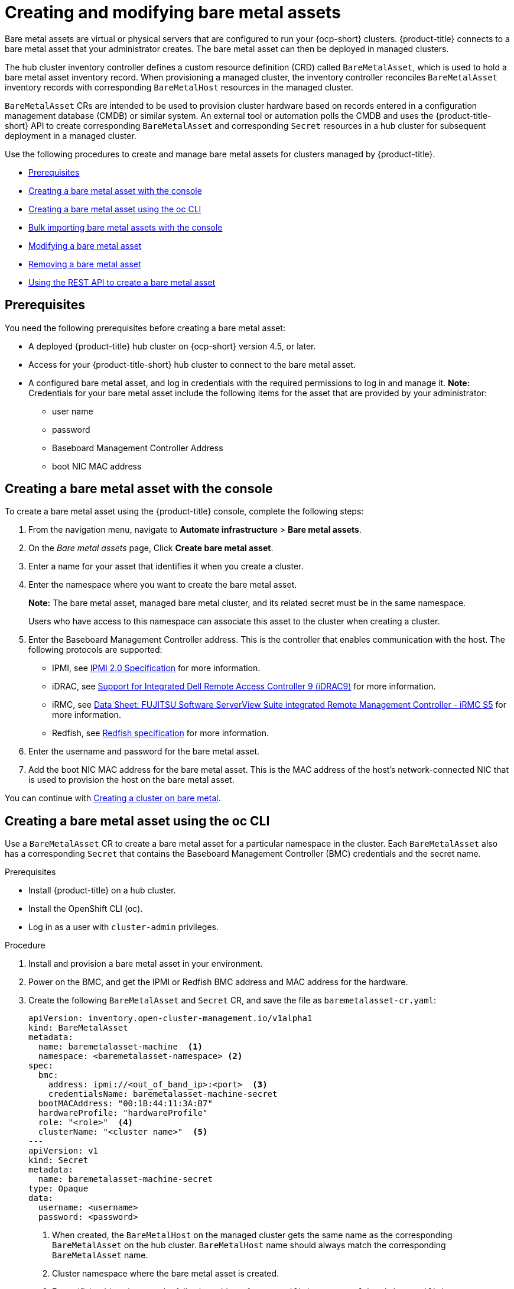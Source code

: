 [#creating-and-modifying-bare-metal-assets]
= Creating and modifying bare metal assets

Bare metal assets are virtual or physical servers that are configured to run your {ocp-short} clusters.
{product-title} connects to a bare metal asset that your administrator creates. The bare metal asset can then be deployed in managed clusters.

The hub cluster inventory controller defines a custom resource definition (CRD) called `BareMetalAsset`, which is used to hold a bare metal asset inventory record. When provisioning a managed cluster, the inventory controller reconciles `BareMetalAsset` inventory records with corresponding `BareMetalHost` resources in the managed cluster.

`BareMetalAsset` CRs are intended to be used to provision cluster hardware based on records entered in a configuration management database (CMDB) or similar system. An external tool or automation polls the CMDB and uses the {product-title-short} API to create corresponding `BareMetalAsset` and corresponding `Secret` resources in a hub cluster for subsequent deployment in a managed cluster.

Use the following procedures to create and manage bare metal assets for clusters managed by {product-title}.

* <<bma-prerequisites,Prerequisites>>
* <<creating-a-bare-metal-asset-with-the-console,Creating a bare metal asset with the console>>
* <<creating-a-bare-metal-asset-with-oc,Creating a bare metal asset using the oc CLI>>
* <<bulk-importing-bare-metal-assets-with-the-console,Bulk importing bare metal assets with the console>>
* <<modifying-a-bare-metal-asset,Modifying a bare metal asset>>
* <<removing-a-bare-metal-asset,Removing a bare metal asset>>
* <<using-the-rest-api-to-create-a-bare-metal-asset,Using the REST API to create a bare metal asset>>

[#bma-prerequisites]
== Prerequisites

You need the following prerequisites before creating a bare metal asset:

* A deployed {product-title} hub cluster on {ocp-short} version 4.5, or later.
* Access for your {product-title-short} hub cluster to connect to the bare metal asset.
* A configured bare metal asset, and log in credentials with the required permissions to log in and manage it.
*Note:* Credentials for your bare metal asset include the following items for the asset that are provided by your administrator:
 ** user name
 ** password
 ** Baseboard Management Controller Address
 ** boot NIC MAC address

[#creating-a-bare-metal-asset-with-the-console]
== Creating a bare metal asset with the console

To create a bare metal asset using the {product-title} console, complete the following steps:

. From the navigation menu, navigate to *Automate infrastructure* > *Bare metal assets*.
. On the _Bare metal assets_ page, Click *Create bare metal asset*.
. Enter a name for your asset that identifies it when you create a cluster.
. Enter the namespace where you want to create the bare metal asset.
+
*Note:* The bare metal asset, managed bare metal cluster, and its related secret must be in the same namespace.
+
Users who have access to this namespace can associate this asset to the cluster when creating a cluster.
. Enter the Baseboard Management Controller address.
This is the controller that enables communication with the host.
The following protocols are supported:
 ** IPMI, see https://www.intel.com/content/www/us/en/products/docs/servers/ipmi/ipmi-second-gen-interface-spec-v2-rev1-1.html[IPMI 2.0 Specification] for more information.
 ** iDRAC, see https://www.dell.com/support/article/en-us/sln311300/support-for-integrated-dell-remote-access-controller-9-idrac9?lang=en[Support for Integrated Dell Remote Access Controller 9 (iDRAC9)] for more information.
 ** iRMC, see https://sp.ts.fujitsu.com/dmsp/Publications/public/ds-irmc-s5-en.pdf[Data Sheet: FUJITSU Software ServerView Suite integrated Remote Management Controller - iRMC S5] for more information.
 ** Redfish, see https://www.dmtf.org/sites/default/files/standards/documents/DSP0266_1.8.0.pdf[Redfish specification] for more information.
. Enter the username and password for the bare metal asset.
. Add the boot NIC MAC address for the bare metal asset.
This is the MAC address of the host's network-connected NIC that is used to provision the host on the bare metal asset.

You can continue with xref:../clusters/create_bare.adoc#creating-a-cluster-on-bare-metal[Creating a cluster on bare metal].

[#creating-a-bare-metal-asset-with-oc]
== Creating a bare metal asset using the oc CLI

Use a `BareMetalAsset` CR to create a bare metal asset for a particular namespace in the cluster. Each `BareMetalAsset` also has a corresponding `Secret` that contains the Baseboard Management Controller (BMC) credentials and the secret name.

.Prerequisites

* Install {product-title} on a hub cluster.
* Install the OpenShift CLI (oc).
* Log in as a user with `cluster-admin` privileges.

.Procedure

. Install and provision a bare metal asset in your environment.
. Power on the BMC, and get the IPMI or Redfish BMC address and MAC address for the hardware.
. Create the following `BareMetalAsset` and `Secret` CR, and save the file as `baremetalasset-cr.yaml`:
+
[source,yaml]
----
apiVersion: inventory.open-cluster-management.io/v1alpha1
kind: BareMetalAsset
metadata:
  name: baremetalasset-machine  <1>
  namespace: <baremetalasset-namespace> <2>
spec:
  bmc:
    address: ipmi://<out_of_band_ip>:<port>  <3>
    credentialsName: baremetalasset-machine-secret
  bootMACAddress: "00:1B:44:11:3A:B7"
  hardwareProfile: "hardwareProfile"
  role: "<role>"  <4>
  clusterName: "<cluster name>"  <5>
---
apiVersion: v1
kind: Secret
metadata:
  name: baremetalasset-machine-secret
type: Opaque
data:
  username: <username>
  password: <password>
----
+
<1> When created, the `BareMetalHost` on the managed cluster gets the same name as the corresponding `BareMetalAsset` on the hub cluster. `BareMetalHost` name should always match the corresponding `BareMetalAsset` name.
<2> Cluster namespace where the bare metal asset is created.
<3> For redfish addressing, use the following address format: `redfish://<out-of-band-ip>/redfish/v1/Systems/1`
<4> Can be either "worker", "master", or "". Role is used to match a bare metal asset to specific machine roles types in the cluster. `BareMetalAsset` resources with a specified role should not be used to fill another role. Role is used as the value for a label with key `inventory.open-cluster-management.io/role`. This enables a cluster management application or user to query for inventory that is intended for a particular role.
<5> Used by a cluster management application or user to query for inventory that is associated with a particular cluster. Leave empty to create the bare metal asset without adding it to a cluster deployment.

. Run the following command to create the `BareMetalAsset` CR:
+
[source,terminal]
----
$ oc create -f baremetalasset-cr.yaml
----
. Check that the `BareMetalAsset` is created successfully:
+
[source,terminal]
----
$ oc get baremetalassets -A
----
+
.Example output
[source,terminal]
----
NAMESPACE   		    NAME                                AGE
ocp-example-bm      baremetalasset-machine              2m
ocp-example-bm      csv-f24-h27-000-r630-master-1-1     4d21h
----

[#bulk-importing-bare-metal-assets-with-the-console]
== Bulk importing bare metal assets with the console

You can import bare metal assets in bulk using the {product-title} console using a CSV formatted list.

.Prerequisites

* Install {product-title} on a hub cluster that manages one or more spoke clusters.
* Install the {ocp-short} CLI (oc).
* Log in as a user with `cluster-admin` privileges.

To import a set of bare metal assets, do the following:

. From the {product-title} console, click on the navigation menu, and select *Cluster management* > *Bare metal assets*.
. Select *Import assets*, and import the CSV file that contains the bare metal assets data. The CSV file must have the following header columns:
+
[source,csv]
----
hostName, hostNamespace, bmcAddress, macAddress, role (optional), username, password
----

[#modifying-a-bare-metal-asset]
== Modifying a bare metal asset

If you need to modify the settings for a bare metal asset, complete the following steps:

. In the {product-title} console navigation, select: *Automate infrastructure* > *Bare metal assets*.
. Select the options menu for the asset that you want to modify in the table.
. Select *Edit asset*.

[#removing-a-bare-metal-asset]
== Removing a bare metal asset

When a bare metal asset is no longer used for any of the clusters, you can remove it from the list of available bare metal assets.
Removing unused assets both simplifies your list of available assets, and prevents the accidental selection of that asset.

To remove a bare metal asset in the console, complete the following steps:

. In the {product-title} console navigation, select: *Automate infrastructure* > *Bare metal assets*.
. Select the options menu for the asset that you want to remove in the table.
. Select *Delete asset*.

[#using-the-rest-api-to-create-a-bare-metal-asset]
== Using the REST API to create a bare metal asset

You can use the {ocp-short} REST API to manage bare metal assets for use in your {product-title-short} cluster. This is useful when you have a separate CMDB application or database to manage the bare metal assets in your environment.

.Prerequisites

* Install {product-title} on a hub cluster.
* Install the {ocp-short} CLI (oc).
* Log in as a user with `cluster-admin` privileges.

To use the REST API to create a bare metal asset, do the following:

. Obtain a login token for your hub cluster, and login to the cluster at the command line. For example:
+
[source,terminal]
----
$ oc login --token=<login_token> --server=https://<hub_cluster_api_url>:6443
----

. Modify the following curl command with the details of the bare metal asset that you want to add to the cluster, and run the command.
+
[source,terminal]
----
$ curl --location --request POST '<hub_cluster_api_url>:6443/apis/inventory.open-cluster-management.io/v1alpha1/namespaces/<bare_metal_asset_namespace>/baremetalassets?fieldManager=kubectl-create' \
--header 'Authorization: Bearer <login_token>' \
--header 'Content-Type: application/json' \
--data-raw '{
    "apiVersion": "inventory.open-cluster-management.io/v1alpha1",
    "kind": "BareMetalAsset",
    "metadata": {
        "name": "<baremetalasset_name>",
        "namespace": "<bare_metal_asset_namespace>"
    },
    "spec": {
        "bmc": {
            "address": "ipmi://<ipmi_address>",
            "credentialsName": "<credentials-secret>"
        },
        "bootMACAddress": "<boot_mac_address>",
        "clusterName": "<cluster_name>",
        "hardwareProfile": "hardwareProfile",
        "role": "worker"
    }
}'
----
+
[NOTE]
====
For the above curl command, it is assumed that the API is securely over HTTPS. In a development or test environment, you can pass the `--insecure` parameter.
====

[TIP]
====
You can append `--v=9` to an `oc` command to see the raw output of the resulting action. This can be useful for ascertaining the REST API route for an `oc` command.
====



